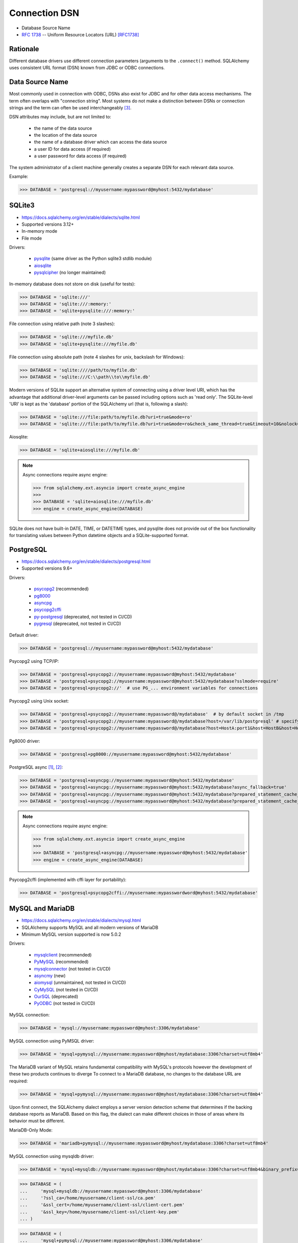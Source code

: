 Connection DSN
==============

* Database Source Name
* :rfc:`1738` -- Uniform Resource Locators (URL) [RFC1738]_


Rationale
---------
Different database drivers use different connection parameters (arguments to
the ``.connect()`` method. SQLAlchemy uses consistent URL format (DSN) known
from JDBC or ODBC connections.


Data Source Name
----------------
.. glossary::

    DSN
    Data Source Name
    Database Source Name
        A string that has an associated data structure used to describe a
        connection to a data source [#wikipediaDataSourceName]_

Most commonly used in connection with ODBC, DSNs also exist for JDBC and for
other data access mechanisms. The term often overlaps with "connection
string". Most systems do not make a distinction between DSNs or connection
strings and the term can often be used interchangeably
[#wikipediaDataSourceName]_.

DSN attributes may include, but are not limited to:

    * the name of the data source
    * the location of the data source
    * the name of a database driver which can access the data source
    * a user ID for data access (if required)
    * a user password for data access (if required)

The system administrator of a client machine generally creates a separate
DSN for each relevant data source.

Example:

>>> DATABASE = 'postgresql://myusername:mypassword@myhost:5432/mydatabase'


SQLite3
-------
* https://docs.sqlalchemy.org/en/stable/dialects/sqlite.html
* Supported versions 3.12+
* In-memory mode
* File mode

Drivers:

    * `pysqlite <https://docs.python.org/library/sqlite3.html>`_ (same driver as the Python sqlite3 stdlib module)
    * `aiosqlite <https://pypi.org/project/aiosqlite/>`_
    * `pysqlcipher <https://pypi.org/project/sqlcipher3/>`_ (no longer maintained)

In-memory database does not store on disk (useful for tests):

>>> DATABASE = 'sqlite:///'
>>> DATABASE = 'sqlite:///:memory:'
>>> DATABASE = 'sqlite+pysqlite:///:memory:'

File connection using relative path (note 3 slashes):

>>> DATABASE = 'sqlite:///myfile.db'
>>> DATABASE = 'sqlite+pysqlite:///myfile.db'

File connection using absolute path (note 4 slashes for unix, backslash for Windows):

>>> DATABASE = 'sqlite:////path/to/myfile.db'
>>> DATABASE = 'sqlite:///C:\\path\\to\\myfile.db'

Modern versions of SQLite support an alternative system of connecting using a
driver level URI, which has the advantage that additional driver-level
arguments can be passed including options such as 'read only'. The SQLite-level
'URI' is kept as the 'database' portion of the SQLAlchemy url (that is,
following a slash):

>>> DATABASE = 'sqlite:///file:path/to/myfile.db?uri=true&mode=ro'
>>> DATABASE = 'sqlite:///file:path/to/myfile.db?uri=true&mode=ro&check_same_thread=true&timeout=10&nolock=1'

Aiosqlite:

>>> DATABASE = 'sqlite+aiosqlite:///myfile.db'

.. note:: Async connections require async engine:

          >>> from sqlalchemy.ext.asyncio import create_async_engine
          >>>
          >>> DATABASE = 'sqlite+aiosqlite:///myfile.db'
          >>> engine = create_async_engine(DATABASE)

SQLite does not have built-in DATE, TIME, or DATETIME types, and pysqlite
does not provide out of the box functionality for translating values
between Python datetime objects and a SQLite-supported format.


PostgreSQL
----------
* https://docs.sqlalchemy.org/en/stable/dialects/postgresql.html
* Supported versions 9.6+

Drivers:

    * `psycopg2 <https://pypi.org/project/psycopg2/>`_ (recommended)
    * `pg8000 <https://pypi.org/project/pg8000/>`_
    * `asyncpg <https://magicstack.github.io/asyncpg/>`_
    * `psycopg2cffi <https://pypi.org/project/psycopg2cffi/>`_
    * `py-postgresql <https://python.projects.pgfoundry.org/>`_ (deprecated, not tested in CI/CD)
    * `pygresql <https://www.pygresql.org/>`_ (deprecated, not tested in CI/CD)

Default driver:

>>> DATABASE = 'postgresql://myusername:mypassword@myhost:5432/mydatabase'

Psycopg2 using TCP/IP:

>>> DATABASE = 'postgresql+psycopg2://myusername:mypassword@myhost:5432/mydatabase'
>>> DATABASE = 'postgresql+psycopg2://myusername:mypassword@myhost:5432/mydatabase?sslmode=require'
>>> DATABASE = 'postgresql+psycopg2://'  # use PG_... environment variables for connections

Psycopg2 using Unix socket:

>>> DATABASE = 'postgresql+psycopg2://myusername:mypassword@/mydatabase'  # by default socket in /tmp
>>> DATABASE = 'postgresql+psycopg2://myusername:mypassword@/mydatabase?host=/var/lib/postgresql' # specify socket location
>>> DATABASE = 'postgresql+psycopg2://myusername:mypassword@/mydatabase?host=HostA:port1&host=HostB&host=HostC'  # fallback hosts

Pg8000 driver:

>>> DATABASE = 'postgresql+pg8000://myusername:mypassword@myhost:5432/mydatabase'

PostgreSQL async [#sqlalchemyPostgresql]_, [#githubAsyncpg]_:

>>> DATABASE = 'postgresql+asyncpg://myusername:mypassword@myhost:5432/mydatabase'
>>> DATABASE = 'postgresql+asyncpg://myusername:mypassword@myhost:5432/mydatabase?async_fallback=true'
>>> DATABASE = 'postgresql+asyncpg://myusername:mypassword@myhost:5432/mydatabase?prepared_statement_cache_size=500'
>>> DATABASE = 'postgresql+asyncpg://myusername:mypassword@myhost:5432/mydatabase?prepared_statement_cache_size=0'

.. note:: Async connections require async engine:

          >>> from sqlalchemy.ext.asyncio import create_async_engine
          >>>
          >>> DATABASE = 'postgresql+asyncpg://myusername:mypassword@myhost:5432/mydatabase'
          >>> engine = create_async_engine(DATABASE)

Psycopg2cffi (implemented with cffi layer for portability):

>>> DATABASE = 'postgresql+psycopg2cffi://myusername:mypasswordword@myhost:5432/mydatabase'


MySQL and MariaDB
-----------------
* https://docs.sqlalchemy.org/en/stable/dialects/mysql.html
* SQLAlchemy supports MySQL and all modern versions of MariaDB
* Minimum MySQL version supported is now 5.0.2

Drivers:

    * `mysqlclient <https://pypi.org/project/mysqlclient/>`_ (recommended)
    * `PyMySQL <https://pymysql.readthedocs.io/>`_ (recommended)
    * `mysqlconnector <https://pypi.org/project/mysql-connector-python/>`_ (not tested in CI/CD)
    * `asyncmy <https://github.com/long2ice/asyncmy>`_ (new)
    * `aiomysql <https://github.com/aio-libs/aiomysql>`_ (unmaintained, not tested in CI/CD)
    * `CyMySQL <https://github.com/nakagami/CyMySQL>`_ (not tested in CI/CD)
    * `OurSQL <https://packages.python.org/oursql/>`_ (deprecated)
    * `PyODBC <https://pypi.org/project/pyodbc/>`_ (not tested in CI/CD)

MySQL connection:

>>> DATABASE = 'mysql://myusername:mypassword@myhost:3306/mydatabase'

MySQL connection using PyMSQL driver:

>>> DATABASE = 'mysql+pymysql://myusername:mypassword@myhost/mydatabase:3306?charset=utf8mb4'

The MariaDB variant of MySQL retains fundamental compatibility with MySQL's
protocols however the development of these two products continues to diverge
To connect to a MariaDB database, no changes to the database URL are
required:

>>> DATABASE = 'mysql+pymysql://myusername:mypassword@myhost/mydatabase:3306?charset=utf8mb4'

Upon first connect, the SQLAlchemy dialect employs a server version
detection scheme that determines if the backing database reports as
MariaDB. Based on this flag, the dialect can make different choices in
those of areas where its behavior must be different.

MariaDB-Only Mode:

>>> DATABASE = 'mariadb+pymysql://myusername:mypassword@myhost/mydatabase:3306?charset=utf8mb4'

MySQL connection using mysqldb driver:

>>> DATABASE = 'mysql+mysqldb://myusername:mypassword@myhost/mydatabase:3306?charset=utf8mb4&binary_prefix=true'

>>> DATABASE = (
...     'mysql+mysqldb://myusername:mypassword@myhost:3306/mydatabase'
...     '?ssl_ca=/home/myusername/client-ssl/ca.pem'
...     '&ssl_cert=/home/myusername/client-ssl/client-cert.pem'
...     '&ssl_key=/home/myusername/client-ssl/client-key.pem'
... )

>>> DATABASE = (
...     'mysql+pymysql://myusername:mypassword@myhost:3306/mydatabase'
...     '?ssl_ca=/home/myusername/client-ssl/ca.pem'
...     '&ssl_cert=/home/myusername/client-ssl/client-cert.pem'
...     '&ssl_key=/home/myusername/client-ssl/client-key.pem'
...     '&ssl_check_hostname=false'
... )

With Google Cloud SQL:

>>> DATABASE = 'mysql+mysqldb://root@/mydatabase?unix_socket=/cloudsql/<projectid>:<instancename>'

Asyncmy:

>>> DATABASE = 'mysql+asyncmy://myusername:mypassword@myhost:3306/mydatabase?charset=utf8mb4'

.. note:: Async connections require async engine:

          >>> from sqlalchemy.ext.asyncio import create_async_engine
          >>>
          >>> DATABASE = 'mysql+asyncmy://myusername:mypassword@myhost:3306/mydatabase?charset=utf8mb4'
          >>> engine = create_async_engine(DATABASE)

Oracle
------
* https://docs.sqlalchemy.org/en/stable/dialects/oracle.html
* Supported versions 11+

Drivers:

    * cx-Oracle (recommended)

Default driver connection:

>>> DATABASE = 'oracle://myusername:mypassword@myhost:1521/mydatabase'

Cx-Oracle driver connection:

>>> DATABASE = 'oracle+cx_oracle://myusername:mypassword@myhost'
>>> DATABASE = 'oracle+cx_oracle://myusername:mypassword@myhost:1521/mydatabase'
>>> DATABASE = 'oracle+cx_oracle://myusername:mypassword@myhost:1521/?encoding=UTF-8&nencoding=UTF-8'
>>> DATABASE = 'oracle+cx_oracle://myusername:mypassword@myhost:1521/?encoding=UTF-8&nencoding=UTF-8&service_name=myservice'
>>> DATABASE = 'oracle+cx_oracle://myusername:mypassword@myhost:1521/?encoding=UTF-8&nencoding=UTF-8&mode=SYSDBA&events=true'
>>> DATABASE = 'oracle+cx_oracle://myusername:mypassword@myhost:1521/mydatabase?encoding=UTF-8&nencoding=UTF-8'


MSSQL
----
* https://docs.sqlalchemy.org/en/stable/dialects/mssql.html
* Supported versions 2012+
* pymssql is currently not included in SQLAlchemy's continuous integration (CI) testing.

Drivers:

    * `PyODBC <https://pypi.org/project/pyodbc/>`_ (recommended)
    * `mxODBC <https://www.egenix.com/>`_ (deprecated)
    * `pymssql <http://www.pymssql.org>`_ (not tested in CI/CD)

PyODBC:

>>> DATABASE = 'mssql+pyodbc://myusername:mypassword@myhost'
>>> DATABASE = 'mssql+pyodbc://myusername:mypassword@myhost?driver=ODBC+Driver+13+for+SQL+Server;'
>>> DATABASE = 'mssql+pyodbc://myusername:mypassword@myhost:49242/mydatabase?driver=ODBC+Driver+17+for+SQL+Server'
>>> DATABASE = 'mssql+pyodbc://myusername:mypassword@myhost:49242/mydatabase?driver=ODBC+Driver+17+for+SQL+Server&authentication=ActiveDirectoryIntegrated'

PyMSSQL:

>>> DATABASE = 'mssql+pymssql://myusername:mypassword@myhost/mydatabase'
>>> DATABASE = 'mssql+pymssql://myhost'


URL Create
----------
>>> from sqlalchemy.engine import URL
>>>
>>>
>>> DATABASE = URL.create(
...     drivername='mssql+pyodbc',
...     username='myusername',
...     password='mypassword',
...     host='myhost',
...     port=49242,
...     database='mydatabase',
...     query={
...         'driver': 'ODBC Driver 17 for SQL Server',
...         'authentication': 'ActiveDirectoryIntegrated',
...     },
... )
>>>
>>> print(DATABASE)
mssql+pyodbc://myusername:mypassword@myhost:49242/mydatabase?driver=ODBC+Driver+17+for+SQL+Server&authentication=ActiveDirectoryIntegrated


Good Practice
-------------
* Split configuration parameter from its call
* Place configuration in separate file which can be imported


References
----------
.. [#sqlalchemyPostgresql] https://docs.sqlalchemy.org/en/stable/dialects/postgresql.html
.. [#githubAsyncpg] https://magicstack.github.io/asyncpg/
.. [#wikipediaDataSourceName] https://en.wikipedia.org/wiki/Data_source_name
.. [#RFC1738] Berners-Lee, T. Uniform Resource Locators (URL). Year: 1994. Retrieved: 2022-02-22. URL: https://datatracker.ietf.org/doc/html/rfc1738
